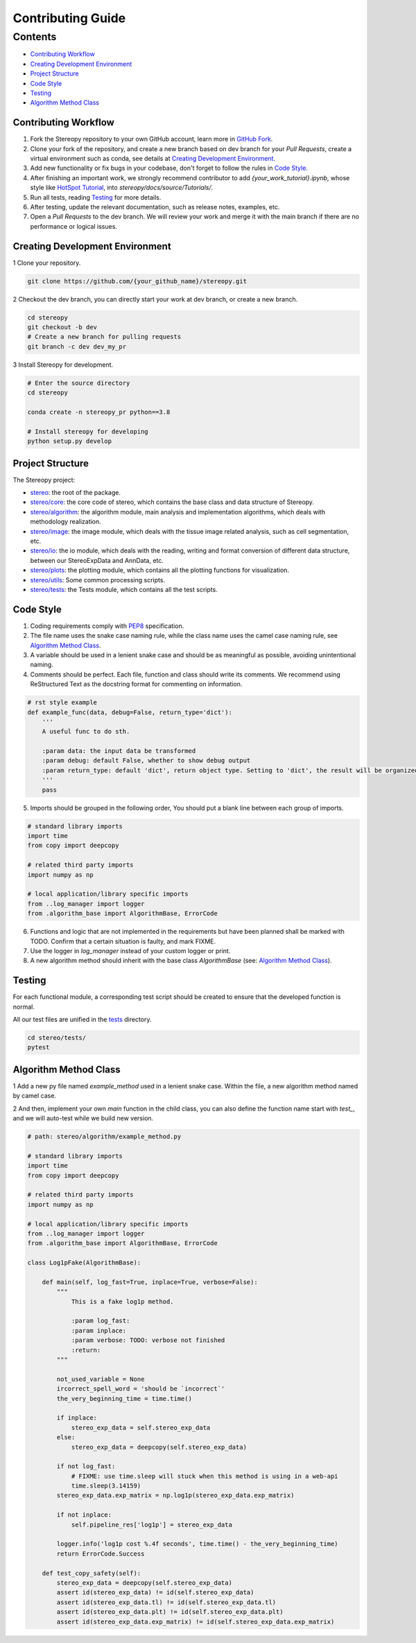 Contributing Guide
~~~~~~~~~~~~~~~~~~

Contents
========
- `Contributing Workflow`_
- `Creating Development Environment`_
- `Project Structure`_
- `Code Style`_
- `Testing`_
- `Algorithm Method Class`_


Contributing Workflow
---------------------
1. Fork the Stereopy repository to your own GitHub account, learn more in `GitHub Fork <https://docs.github.com/en/get-started/quickstart/fork-a-repo>`_.

2. Clone your fork of the repository, and create a new branch based on dev branch for your `Pull Requests`, create a virtual environment such as conda, see details at `Creating Development Environment`_.

3. Add new functionality or fix bugs in your codebase, don't forget to follow the rules in `Code Style`_.

4. After finishing an important work, we strongly recommend contributor to add `{your_work_tutorial}.ipynb`, whose style like `HotSpot Tutorial <https://stereopy.readthedocs.io/en/latest/Tutorials/hotspot.html>`_, into `stereopy/docs/source/Tutorials/`.

5. Run all tests, reading `Testing`_ for more details.

6. After testing, update the relevant documentation, such as release notes, examples, etc.

7. Open a `Pull Requests` to the dev branch. We will review your work and merge it with the main branch if there are no performance or logical issues.


Creating Development Environment
--------------------------------
1 Clone your repository.

.. code:: bash

    git clone https://github.com/{your_github_name}/stereopy.git

2 Checkout the dev branch, you can directly start your work at dev branch, or create a new branch.

.. code:: bash

    cd stereopy
    git checkout -b dev
    # Create a new branch for pulling requests
    git branch -c dev dev_my_pr

3 Install Stereopy for development.

.. code:: bash

    # Enter the source directory
    cd stereopy

    conda create -n stereopy_pr python==3.8

    # Install stereopy for developing
    python setup.py develop


Project Structure
-----------------
The Stereopy project:

- `stereo <stereo>`_: the root of the package.
- `stereo/core <stereo/core>`_: the core code of stereo, which contains the base class and data structure of Stereopy.
- `stereo/algorithm <stereo/algorithm>`_: the algorithm module, main analysis and implementation algorithms, which
  deals with methodology realization.
- `stereo/image <stereo/image>`_: the image module, which deals with the tissue image related analysis, such as cell
  segmentation, etc.
- `stereo/io <stereo/io>`_: the io module, which deals with the reading, writing and format conversion of different
  data structure, between our StereoExpData and AnnData, etc.
- `stereo/plots <stereo/plots>`_: the plotting module, which contains all the plotting functions for visualization.
- `stereo/utils <stereo/utils>`_: Some common processing scripts.
- `stereo/tests <stereo/tests>`_: the Tests module, which contains all the test scripts.

Code Style
----------
1. Coding requirements comply with `PEP8 <https://legacy.python.org/dev/peps/pep-0008/#a-foolish-consistency-is-the-hobgoblin-of-little-minds>`_ specification.

2. The file name uses the snake case naming rule, while the class name uses the camel case naming rule, see `Algorithm Method Class`_.

3. A variable should be used in a lenient snake case and should be as meaningful as possible, avoiding unintentional naming.

4. Comments should be perfect. Each file, function and class should write its comments. We recommend using ReStructured Text as the docstring format for commenting on information.

.. code:: python

    # rst style example
    def example_func(data, debug=False, return_type='dict'):
        '''
        A useful func to do sth.

        :param data: the input data be transformed
        :param debug: default False, whether to show debug output
        :param return_type: default 'dict', return object type. Setting to 'dict', the result will be organized by python dictionary.
        '''
        pass

5. Imports should be grouped in the following order, You should put a blank line between each group of imports.

.. code:: python

    # standard library imports
    import time
    from copy import deepcopy

    # related third party imports
    import numpy as np

    # local application/library specific imports
    from ..log_manager import logger
    from .algorithm_base import AlgorithmBase, ErrorCode

6. Functions and logic that are not implemented in the requirements but have been planned shall be marked with TODO. Confirm that a certain situation is faulty, and mark FIXME.

7. Use the logger in `log_manager` instead of your custom logger or print.

8. A new algorithm method should inherit with the base class `AlgorithmBase` (see: `Algorithm Method Class`_).


Testing
-------
For each functional module, a corresponding test script should be created to ensure that the developed function is normal.

All our test files are unified in the `tests <stereo/tests>`_ directory.

.. code:: bash

    cd stereo/tests/
    pytest

Algorithm Method Class
----------------------
1 Add a new py file named `example_method` used in a lenient snake case. Within the file, a new algorithm method named by camel case.

2 And then, implement your own `main` function in the child class, you can also define the function name start with `test_`, and we will auto-test while we build new version.

.. code:: python

    # path: stereo/algorithm/example_method.py

    # standard library imports
    import time
    from copy import deepcopy

    # related third party imports
    import numpy as np

    # local application/library specific imports
    from ..log_manager import logger
    from .algorithm_base import AlgorithmBase, ErrorCode

    class Log1pFake(AlgorithmBase):

        def main(self, log_fast=True, inplace=True, verbose=False):
            """
                This is a fake log1p method.

                :param log_fast:
                :param inplace:
                :param verbose: TODO: verbose not finished
                :return:
            """

            not_used_variable = None
            ircorrect_spell_word = 'should be `incorrect`'
            the_very_beginning_time = time.time()

            if inplace:
                stereo_exp_data = self.stereo_exp_data
            else:
                stereo_exp_data = deepcopy(self.stereo_exp_data)

            if not log_fast:
                # FIXME: use time.sleep will stuck when this method is using in a web-api
                time.sleep(3.14159)
            stereo_exp_data.exp_matrix = np.log1p(stereo_exp_data.exp_matrix)

            if not inplace:
                self.pipeline_res['log1p'] = stereo_exp_data

            logger.info('log1p cost %.4f seconds', time.time() - the_very_beginning_time)
            return ErrorCode.Success

        def test_copy_safety(self):
            stereo_exp_data = deepcopy(self.stereo_exp_data)
            assert id(stereo_exp_data) != id(self.stereo_exp_data)
            assert id(stereo_exp_data.tl) != id(self.stereo_exp_data.tl)
            assert id(stereo_exp_data.plt) != id(self.stereo_exp_data.plt)
            assert id(stereo_exp_data.exp_matrix) != id(self.stereo_exp_data.exp_matrix)
